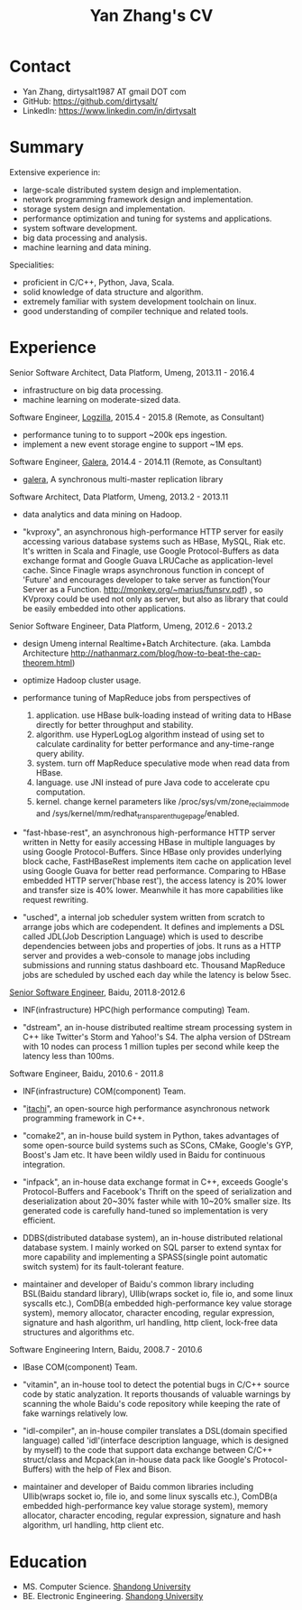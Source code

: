 #+title: Yan Zhang's CV
#+options: toc:nil

* Contact
- Yan Zhang, dirtysalt1987 AT gmail DOT com
- GitHub: https://github.com/dirtysalt/
- LinkedIn: https://www.linkedin.com/in/dirtysalt

* Summary
Extensive experience in:
- large-scale distributed system design and implementation.
- network programming framework design and implementation.
- storage system design and implementation.
- performance optimization and tuning for systems and applications.
- system software development.
- big data processing and analysis.
- machine learning and data mining.

Specialities:
- proficient in C/C++, Python, Java, Scala.
- solid knowledge of data structure and algorithm.
- extremely familiar with system development toolchain on linux.
- good understanding of compiler technique and related tools.

* Experience
Senior Software Architect, Data Platform, Umeng, 2013.11 - 2016.4

- infrastructure on big data processing.
- machine learning on moderate-sized data.

Software Engineer, [[http://logzilla.net/][Logzilla]], 2015.4 - 2015.8 (Remote, as Consultant)

- performance tuning to to support ~200k eps ingestion.
- implement a new event storage engine to support ~1M eps.

Software Engineer, [[http://galeracluster.com/][Galera]], 2014.4 - 2014.11 (Remote, as Consultant)

- [[https://github.com/codership/galera][galera]], A synchronous multi-master replication library

Software Architect, Data Platform, Umeng, 2013.2 - 2013.11

- data analytics and data mining on Hadoop.

- "kvproxy", an asynchronous high-performance HTTP server for easily accessing various database systems such as HBase, MySQL, Riak etc. It's written in Scala and Finagle, use Google Protocol-Buffers as data exchange format and Google Guava LRUCache as application-level cache. Since Finagle wraps asynchronous function in concept of 'Future' and encourages developer to take server as function(Your Server as a Function. http://monkey.org/~marius/funsrv.pdf) , so KVproxy could be used not only as server, but also as library that could be easily embedded into other applications.

Senior Software Engineer, Data Platform, Umeng, 2012.6 - 2013.2

- design Umeng internal Realtime+Batch Architecture. (aka. Lambda Architecture http://nathanmarz.com/blog/how-to-beat-the-cap-theorem.html)

- optimize Hadoop cluster usage.

- performance tuning of MapReduce jobs from perspectives of
  1. application. use HBase bulk-loading instead of writing data to HBase directly for better throughput and stability.
  2. algorithm. use HyperLogLog algorithm instead of using set to calculate cardinality for better performance and any-time-range query ability.
  3. system. turn off MapReduce speculative mode when read data from HBase.
  4. language. use JNI instead of pure Java code to accelerate cpu computation.
  5. kernel. change kernel parameters like /proc/sys/vm/zone_reclaim_mode and /sys/kernel/mm/redhat_transparent_hugepage/enabled.

- "fast-hbase-rest", an asynchronous high-performance HTTP server written in Netty for easily accessing HBase in multiple languages by using Google Protocol-Buffers. Since HBase only provides underlying block cache, FastHBaseRest implements item cache on application level using Google Guava for better read performance. Comparing to HBase embedded HTTP server('hbase rest'), the access latency is 20% lower and transfer size is 40% lower. Meanwhile it has more capabilities like request rewriting.

- "usched", a internal job scheduler system written from scratch to arrange jobs which are codependent. It defines and implements a DSL called JDL(Job Description Language) which is used to describe dependencies between jobs and properties of jobs. It runs as a HTTP server and provides a web-console to manage jobs including submissions and running status dashboard etc. Thousand MapReduce jobs are scheduled by usched each day while the latency is below 5sec.

[[file:images/baidu-inf-com-2010q4.jpg][Senior Software Engineer]], Baidu, 2011.8-2012.6

- INF(infrastructure) HPC(high performance computing) Team.

- "dstream", an in-house distributed realtime stream processing system in C++ like Twitter's Storm and Yahoo!'s S4. The alpha version of DStream with 10 nodes can process 1 million tuples per second while keep the latency less than 100ms.

Software Engineer, Baidu, 2010.6 - 2011.8

- INF(infrastructure) COM(component) Team.

- "[[https://github.com/dirtysalt/tomb/tree/master/cc/itachi][itachi]]", an open-source high performance asynchronous network programming framework in C++.

- "comake2", an in-house build system in Python, takes advantages of some open-source build systems such as SCons, CMake, Google's GYP, Boost's Jam etc. It have been wildly used in Baidu for continuous integration.

- "infpack", an in-house data exchange format in C++, exceeds Google's Protocol-Buffers and Facebook's Thrift on the speed of serialization and deserialization about 20~30% faster while with 10~20% smaller size. Its generated code is carefully hand-tuned so implementation is very efficient.

- DDBS(distributed database system), an in-house distributed relational database system. I mainly worked on SQL parser to extend syntax for more capability and implementing a SPASS(single point automatic switch system) for its fault-tolerant feature.

- maintainer and developer of Baidu's common library including BSL(Baidu standard library), Ullib(wraps socket io, file io, and some linux syscalls etc.), ComDB(a embedded high-performance key value storage system), memory allocator, character encoding, regular expression, signature and hash algorithm, url handling, http client, lock-free data structures and algorithms etc.

Software Engineering Intern, Baidu, 2008.7 - 2010.6

- IBase COM(component) Team.

- "vitamin", an in-house tool to detect the potential bugs in C/C++ source code by static analyzation. It reports thousands of valuable warnings by scanning the whole Baidu's code repository while keeping the rate of fake warnings relatively low.

- "idl-compiler", an in-house compiler translates a DSL(domain specified language) called 'idl'(interface description language, which is designed by myself) to the code that support data exchange between C/C++ struct/class and Mcpack(an in-house data pack like Google's Protocol-Buffers) with the help of Flex and Bison.

- maintainer and developer of Baidu common libraries including Ullib(wraps socket io, file io, and some linux syscalls etc.), ComDB(a embedded high-performance key value storage system), memory allocator, character encoding, regular expression, signature and hash algorithm, url handling, http client etc.

* Education
- MS. Computer Science. [[http://www.sdu.edu.cn/][Shandong University]]
- BE. Electronic Engineering. [[http://www.sdu.edu.cn/][Shandong University]]
